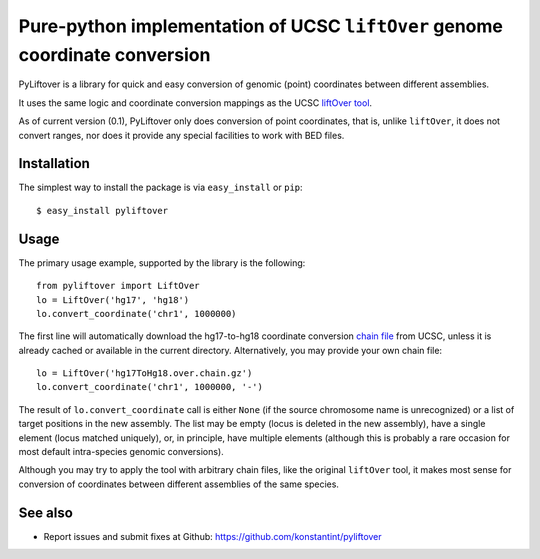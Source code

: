 ============================================================================
Pure-python implementation of UCSC ``liftOver`` genome coordinate conversion
============================================================================

PyLiftover is a library for quick and easy conversion of genomic (point) coordinates between different assemblies.

It uses the same logic and coordinate conversion mappings as the UCSC `liftOver tool <http://genome.ucsc.edu/cgi-bin/hgLiftOver>`_.

As of current version (0.1), PyLiftover only does conversion of point coordinates, that is, 
unlike ``liftOver``, it does not convert ranges, nor does it provide any special facilities to work with BED files.

Installation
------------

The simplest way to install the package is via ``easy_install`` or ``pip``::

    $ easy_install pyliftover

Usage
-----
The primary usage example, supported by the library is the following::

    from pyliftover import LiftOver
    lo = LiftOver('hg17', 'hg18')
    lo.convert_coordinate('chr1', 1000000)

The first line will automatically download the hg17-to-hg18 coordinate conversion `chain file <http://genome.ucsc.edu/goldenPath/help/chain.html>`_ from UCSC,
unless it is already cached or available in the current directory. Alternatively, you may provide your own chain file::

    lo = LiftOver('hg17ToHg18.over.chain.gz')
    lo.convert_coordinate('chr1', 1000000, '-')

The result of ``lo.convert_coordinate`` call is either ``None`` (if the source chromosome name is unrecognized) or a list of target positions in the
new assembly. The list may be empty (locus is deleted in the new assembly), have a single element (locus matched uniquely), or, in principle, 
have multiple elements (although this is probably a rare occasion for most default intra-species genomic conversions).

Although you may try to apply the tool with arbitrary chain files, like the original ``liftOver`` tool, it makes most sense for conversion of 
coordinates between different assemblies of the same species.

See also
--------

* Report issues and submit fixes at Github: https://github.com/konstantint/pyliftover
